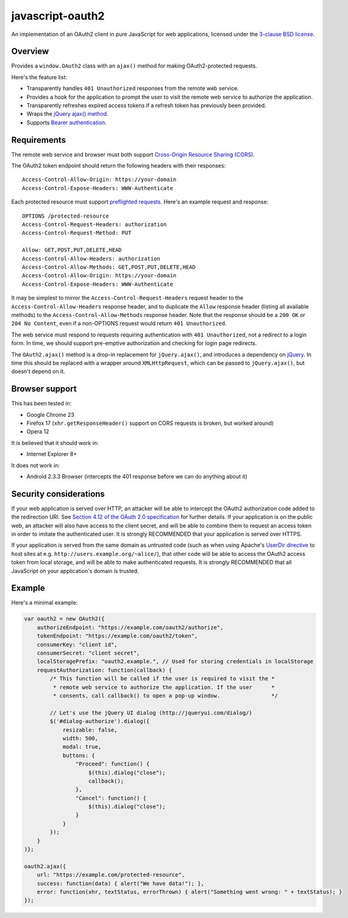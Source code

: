 javascript-oauth2
=================

An implementation of an OAuth2 client in pure JavaScript for web applications,
licensed under the `3-clause BSD license
<http://opensource.org/licenses/BSD-3-Clause>`_.

Overview
--------

Provides a ``window.OAuth2`` class with an ``ajax()`` method for making
OAuth2-protected requests.

Here's the feature list:

* Transparently handles ``401 Unauthorized`` responses from the remote web service.
* Provides a hook for the application to prompt the user to visit the remote web service to authorize the application.
* Transparently refreshes expired access tokens if a refresh token has previously been provided.
* Wraps the `jQuery ajax() method <http://api.jquery.com/jQuery.ajax/>`_.
* Supports `Bearer authentication <http://tools.ietf.org/html/rfc6750>`_.


Requirements
------------

The remote web service and browser must both support `Cross-Origin Resource
Sharing (CORS) <http://www.html5rocks.com/en/tutorials/cors/>`_.

The OAuth2 token endpoint should return the following headers with their responses::

   Access-Control-Allow-Origin: https://your-domain
   Access-Control-Expose-Headers: WWW-Authenticate

Each protected resource must support `preflighted requests
<http://www.w3.org/TR/cors/#cross-origin-request-with-preflight-0>`_. Here's an
example request and response::

   OPTIONS /protected-resource
   Access-Control-Request-Headers: authorization
   Access-Control-Request-Method: PUT

   Allow: GET,POST,PUT,DELETE,HEAD
   Access-Control-Allow-Headers: authorization
   Access-Control-Allow-Methods: GET,POST,PUT,DELETE,HEAD
   Access-Control-Allow-Origin: https://your-domain
   Access-Control-Expose-Headers: WWW-Authenticate

It may be simplest to mirror the ``Access-Control-Request-Headers`` request
header to the ``Access-Control-Allow-Headers`` response header, and to
duplicate the ``Allow`` response header (listing all available methods) to the
``Access-Control-Allow-Methods`` response header. Note that the response should
be a ``200 OK`` or ``204 No Content``, even if a non-OPTIONS request would
return ``401 Unauthorized``.

The web service must respond to requests requiring authentication with ``401
Unauthorized``, not a redirect to a login form. In time, we should support
pre-emptive authorization and checking for login page redirects.

The ``OAuth2.ajax()`` method is a drop-in replacement for ``jQuery.ajax()``,
and introduces a dependency on `jQuery <http://jquery.com/>`_. In time this
should be replaced with a wrapper around ``XMLHttpRequest``, which can be
passed to ``jQuery.ajax()``, but doesn't depend on it.


Browser support
---------------

This has been tested in:

* Google Chrome 23
* Firefox 17 (``xhr.getResponseHeader()`` support on CORS requests is broken, but worked around)
* Opera 12

It is believed that it should work in:

* Internet Explorer 8+

It does not work in:

* Android 2.3.3 Browser (intercepts the 401 response before we can do anything about it)


Security considerations
-----------------------

If your web application is served over HTTP, an attacker will be able to
intercept the OAuth2 authorization code added to the redirection URI. See
`Section 4.12 of the OAuth 2.0 specification
<http://tools.ietf.org/html/rfc6749#section-4.1.2>`_ for further details. If
your application is on the public web, an attacker will also have access to the
client secret, and will be able to combine them to request an access token in
order to imitate the authenticated user. It is strongly RECOMMENDED that your
application is served over HTTPS.

If your application is served from the same domain as untrusted code (such as
when using Apache's `UserDir directive
<http://httpd.apache.org/docs/2.4/howto/public_html.html>`_ to host sites at
e.g. ``http://users.example.org/~alice/``), that other code will be able to
access the OAuth2 access token from local storage, and will be able to make
authenticated requests. It is strongly RECOMMENDED that all JavaScript on your
application's domain is trusted.


Example
-------

Here's a minimal example:

.. code:: javascript

   var oauth2 = new OAuth2({
       authorizeEndpoint: "https://example.com/oauth2/authorize",
       tokenEndpoint: "https://example.com/oauth2/token",
       consumerKey: "client id",
       consumerSecret: "client secret",
       localStoragePrefix: "oauth2.example.", // Used for storing credentials in localStorage
       requestAuthorization: function(callback) {
           /* This function will be called if the user is required to visit the *
            * remote web service to authorize the application. If the user      *
            * consents, call callback() to open a pop-up window.                */

           // Let's use the jQuery UI dialog (http://jqueryui.com/dialog/)
           $('#dialog-authorize').dialog({
               resizable: false,
               width: 500,
               modal: true,
               buttons: {
                   "Proceed": function() {
                       $(this).dialog("close"); 
                       callback();
                   },
                   "Cancel": function() {
                       $(this).dialog("close");
                   }
               }
           }); 
       }
   )};

   oauth2.ajax({
       url: "https://example.com/protected-resource",
       success: function(data) { alert("We have data!"); },
       error: function(xhr, textStatus, errorThrown) { alert("Something went wrong: " + textStatus); }
   });

